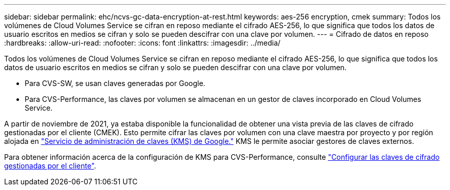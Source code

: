---
sidebar: sidebar 
permalink: ehc/ncvs-gc-data-encryption-at-rest.html 
keywords: aes-256 encryption, cmek 
summary: Todos los volúmenes de Cloud Volumes Service se cifran en reposo mediante el cifrado AES-256, lo que significa que todos los datos de usuario escritos en medios se cifran y solo se pueden descifrar con una clave por volumen. 
---
= Cifrado de datos en reposo
:hardbreaks:
:allow-uri-read: 
:nofooter: 
:icons: font
:linkattrs: 
:imagesdir: ../media/


[role="lead"]
Todos los volúmenes de Cloud Volumes Service se cifran en reposo mediante el cifrado AES-256, lo que significa que todos los datos de usuario escritos en medios se cifran y solo se pueden descifrar con una clave por volumen.

* Para CVS-SW, se usan claves generadas por Google.
* Para CVS-Performance, las claves por volumen se almacenan en un gestor de claves incorporado en Cloud Volumes Service.


A partir de noviembre de 2021, ya estaba disponible la funcionalidad de obtener una vista previa de las claves de cifrado gestionadas por el cliente (CMEK). Esto permite cifrar las claves por volumen con una clave maestra por proyecto y por región alojada en https://cloud.google.com/kms/docs["Servicio de administración de claves (KMS) de Google."^] KMS le permite asociar gestores de claves externos.

Para obtener información acerca de la configuración de KMS para CVS-Performance, consulte https://cloud.google.com/architecture/partners/netapp-cloud-volumes/customer-managed-keys?hl=en_US["Configurar las claves de cifrado gestionadas por el cliente"^].

